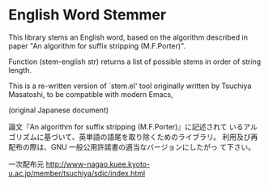 * English Word Stemmer

This library stems an English word, based on the algorithm
described in paper "An algorithm for suffix stripping
(M.F.Porter)".

Function (stem-english str) returns a list of possible stems in order
of string length.

This is a re-written version of `stem.el' tool originally written by
Tsuchiya Masatoshi, to be compatible with modern Emacs,

(original Japanese document)

論文『An algorithm for suffix stripping (M.F.Porter)』に記述されて
いるアルゴリズムに基づいて、英単語の語尾を取り除くためのライブラリ。
利用及び再配布の際は、GNU 一般公用許諾書の適当なバージョンにしたがっ
て下さい。

一次配布元
 http://www-nagao.kuee.kyoto-u.ac.jp/member/tsuchiya/sdic/index.html
